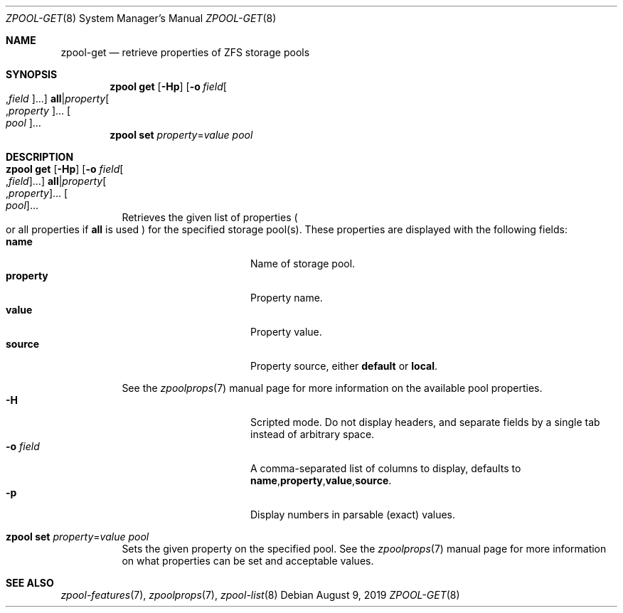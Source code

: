 .\"
.\" CDDL HEADER START
.\"
.\" The contents of this file are subject to the terms of the
.\" Common Development and Distribution License (the "License").
.\" You may not use this file except in compliance with the License.
.\"
.\" You can obtain a copy of the license at usr/src/OPENSOLARIS.LICENSE
.\" or http://www.opensolaris.org/os/licensing.
.\" See the License for the specific language governing permissions
.\" and limitations under the License.
.\"
.\" When distributing Covered Code, include this CDDL HEADER in each
.\" file and include the License file at usr/src/OPENSOLARIS.LICENSE.
.\" If applicable, add the following below this CDDL HEADER, with the
.\" fields enclosed by brackets "[]" replaced with your own identifying
.\" information: Portions Copyright [yyyy] [name of copyright owner]
.\"
.\" CDDL HEADER END
.\"
.\" Copyright (c) 2007, Sun Microsystems, Inc. All Rights Reserved.
.\" Copyright (c) 2012, 2018 by Delphix. All rights reserved.
.\" Copyright (c) 2012 Cyril Plisko. All Rights Reserved.
.\" Copyright (c) 2017 Datto Inc.
.\" Copyright (c) 2018 George Melikov. All Rights Reserved.
.\" Copyright 2017 Nexenta Systems, Inc.
.\" Copyright (c) 2017 Open-E, Inc. All Rights Reserved.
.\"
.Dd August 9, 2019
.Dt ZPOOL-GET 8
.Os
.
.Sh NAME
.Nm zpool-get
.Nd retrieve properties of ZFS storage pools
.Sh SYNOPSIS
.Nm zpool
.Cm get
.Op Fl Hp
.Op Fl o Ar field Ns Oo , Ns Ar field Oc Ns …
.Sy all Ns | Ns Ar property Ns Oo , Ns Ar property Oc Ns …
.Oo Ar pool Oc Ns …
.Nm zpool
.Cm set
.Ar property Ns = Ns Ar value
.Ar pool
.
.Sh DESCRIPTION
.Bl -tag -width Ds
.It Xo
.Nm zpool
.Cm get
.Op Fl Hp
.Op Fl o Ar field Ns Oo , Ns Ar field Oc Ns …
.Sy all Ns | Ns Ar property Ns Oo , Ns Ar property Oc Ns …
.Oo Ar pool Oc Ns …
.Xc
Retrieves the given list of properties
.Po
or all properties if
.Sy all
is used
.Pc
for the specified storage pool(s).
These properties are displayed with the following fields:
.Bl -tag -compact -offset Ds -width "property"
.It Sy name
Name of storage pool.
.It Sy property
Property name.
.It Sy value
Property value.
.It Sy source
Property source, either
.Sy default No or Sy local .
.El
.Pp
See the
.Xr zpoolprops 7
manual page for more information on the available pool properties.
.Bl -tag -compact -offset Ds -width "-o field"
.It Fl H
Scripted mode.
Do not display headers, and separate fields by a single tab instead of arbitrary
space.
.It Fl o Ar field
A comma-separated list of columns to display, defaults to
.Sy name , Ns Sy property , Ns Sy value , Ns Sy source .
.It Fl p
Display numbers in parsable (exact) values.
.El
.It Xo
.Nm zpool
.Cm set
.Ar property Ns = Ns Ar value
.Ar pool
.Xc
Sets the given property on the specified pool.
See the
.Xr zpoolprops 7
manual page for more information on what properties can be set and acceptable
values.
.El
.
.Sh SEE ALSO
.Xr zpool-features 7 ,
.Xr zpoolprops 7 ,
.Xr zpool-list 8
